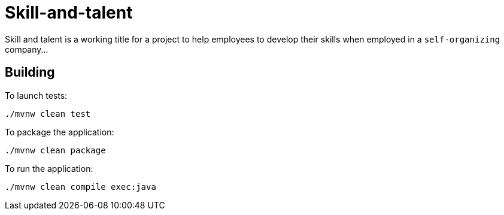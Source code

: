 = Skill-and-talent

Skill and talent is a working title for a project to help employees to develop their skills when
employed in a `self-organizing` company...


== Building

To launch tests:
```
./mvnw clean test
```

To package the application:
```
./mvnw clean package
```

To run the application:
```
./mvnw clean compile exec:java
```


